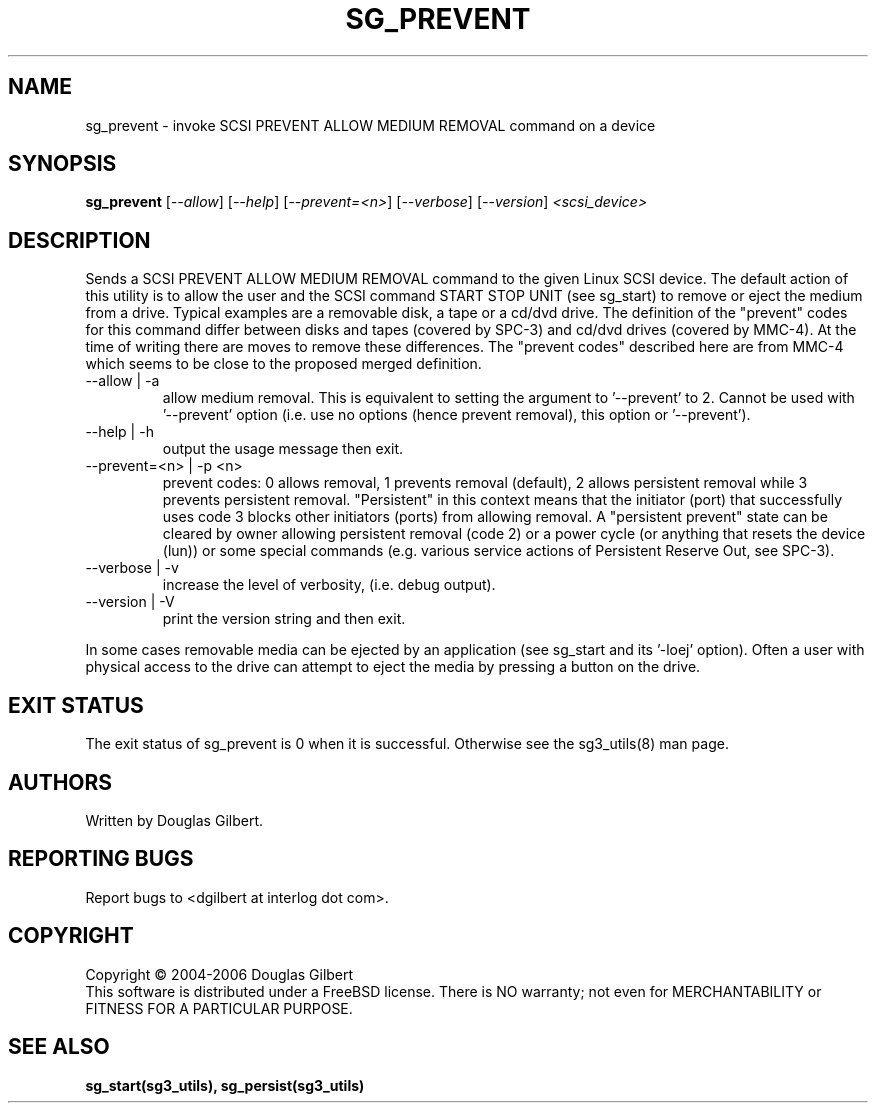 .TH SG_PREVENT "8" "June 2006" "sg3_utils-1.21" SG3_UTILS
.SH NAME
sg_prevent \- invoke SCSI PREVENT ALLOW MEDIUM REMOVAL command on a device
.SH SYNOPSIS
.B sg_prevent
[\fI--allow\fR] [\fI--help\fR] [\fI--prevent=<n>\fR] [\fI--verbose\fR]
[\fI--version\fR] \fI<scsi_device>\fR
.SH DESCRIPTION
.\" Add any additional description here
.PP
Sends a SCSI PREVENT ALLOW MEDIUM REMOVAL command to the given Linux SCSI
device. The default action of this utility is to allow the user and the SCSI
command START STOP UNIT (see sg_start) to remove or eject
the medium from a drive. Typical examples are a removable disk, a tape
or a cd/dvd drive. The definition of the "prevent" codes for this command
differ between disks and tapes (covered by SPC-3) and cd/dvd drives (covered
by MMC-4). At the time of writing there are moves to remove these differences.
The "prevent codes" described here are from MMC-4 which seems to be close
to the proposed merged definition.
.TP
--allow | -a
allow medium removal. This is equivalent to setting the argument
to '--prevent' to 2. Cannot be used with '--prevent' option (i.e. use
no options (hence prevent removal), this option or '--prevent').
.TP
--help | -h
output the usage message then exit.
.TP
--prevent=<n> | -p <n>
prevent codes: 0 allows removal, 1 prevents removal (default), 2 allows
persistent removal while 3 prevents persistent removal. "Persistent" in this
context means that the initiator (port) that successfully uses code 3 blocks
other initiators (ports) from allowing removal. A "persistent prevent" state
can be cleared by owner allowing persistent removal (code 2) or a power
cycle (or anything that resets the device (lun)) or some special
commands (e.g. various service actions of Persistent Reserve Out, see SPC-3).
.TP
--verbose | -v
increase the level of verbosity, (i.e. debug output).
.TP
--version | -V
print the version string and then exit.
.PP
In some cases removable media can be ejected by an application (see
sg_start and its '-loej' option). Often a user with physical access
to the drive can attempt to eject the media by pressing a button on
the drive.
.SH EXIT STATUS
The exit status of sg_prevent is 0 when it is successful. Otherwise see
the sg3_utils(8) man page.
.SH AUTHORS
Written by Douglas Gilbert.
.SH "REPORTING BUGS"
Report bugs to <dgilbert at interlog dot com>.
.SH COPYRIGHT
Copyright \(co 2004-2006 Douglas Gilbert
.br
This software is distributed under a FreeBSD license. There is NO
warranty; not even for MERCHANTABILITY or FITNESS FOR A PARTICULAR PURPOSE.
.SH "SEE ALSO"
.B sg_start(sg3_utils), sg_persist(sg3_utils)
